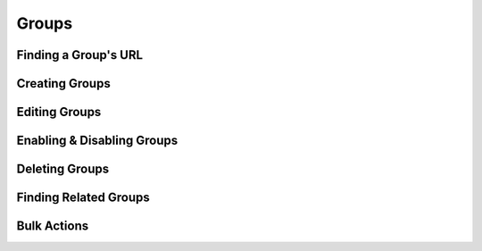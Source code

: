 .. _groups:

******
Groups
******

Finding a Group's URL
================================

Creating Groups
========================

Editing Groups
========================

Enabling & Disabling Groups
================================

Deleting Groups
========================

Finding Related Groups
================================

Bulk Actions
=============
